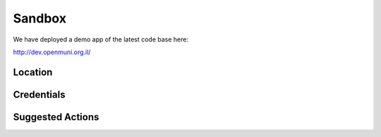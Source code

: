 Sandbox
=======

We have deployed a demo app of the latest code base here:

http://dev.openmuni.org.il/

Location
--------

Credentials
-----------

Suggested Actions
-----------------
